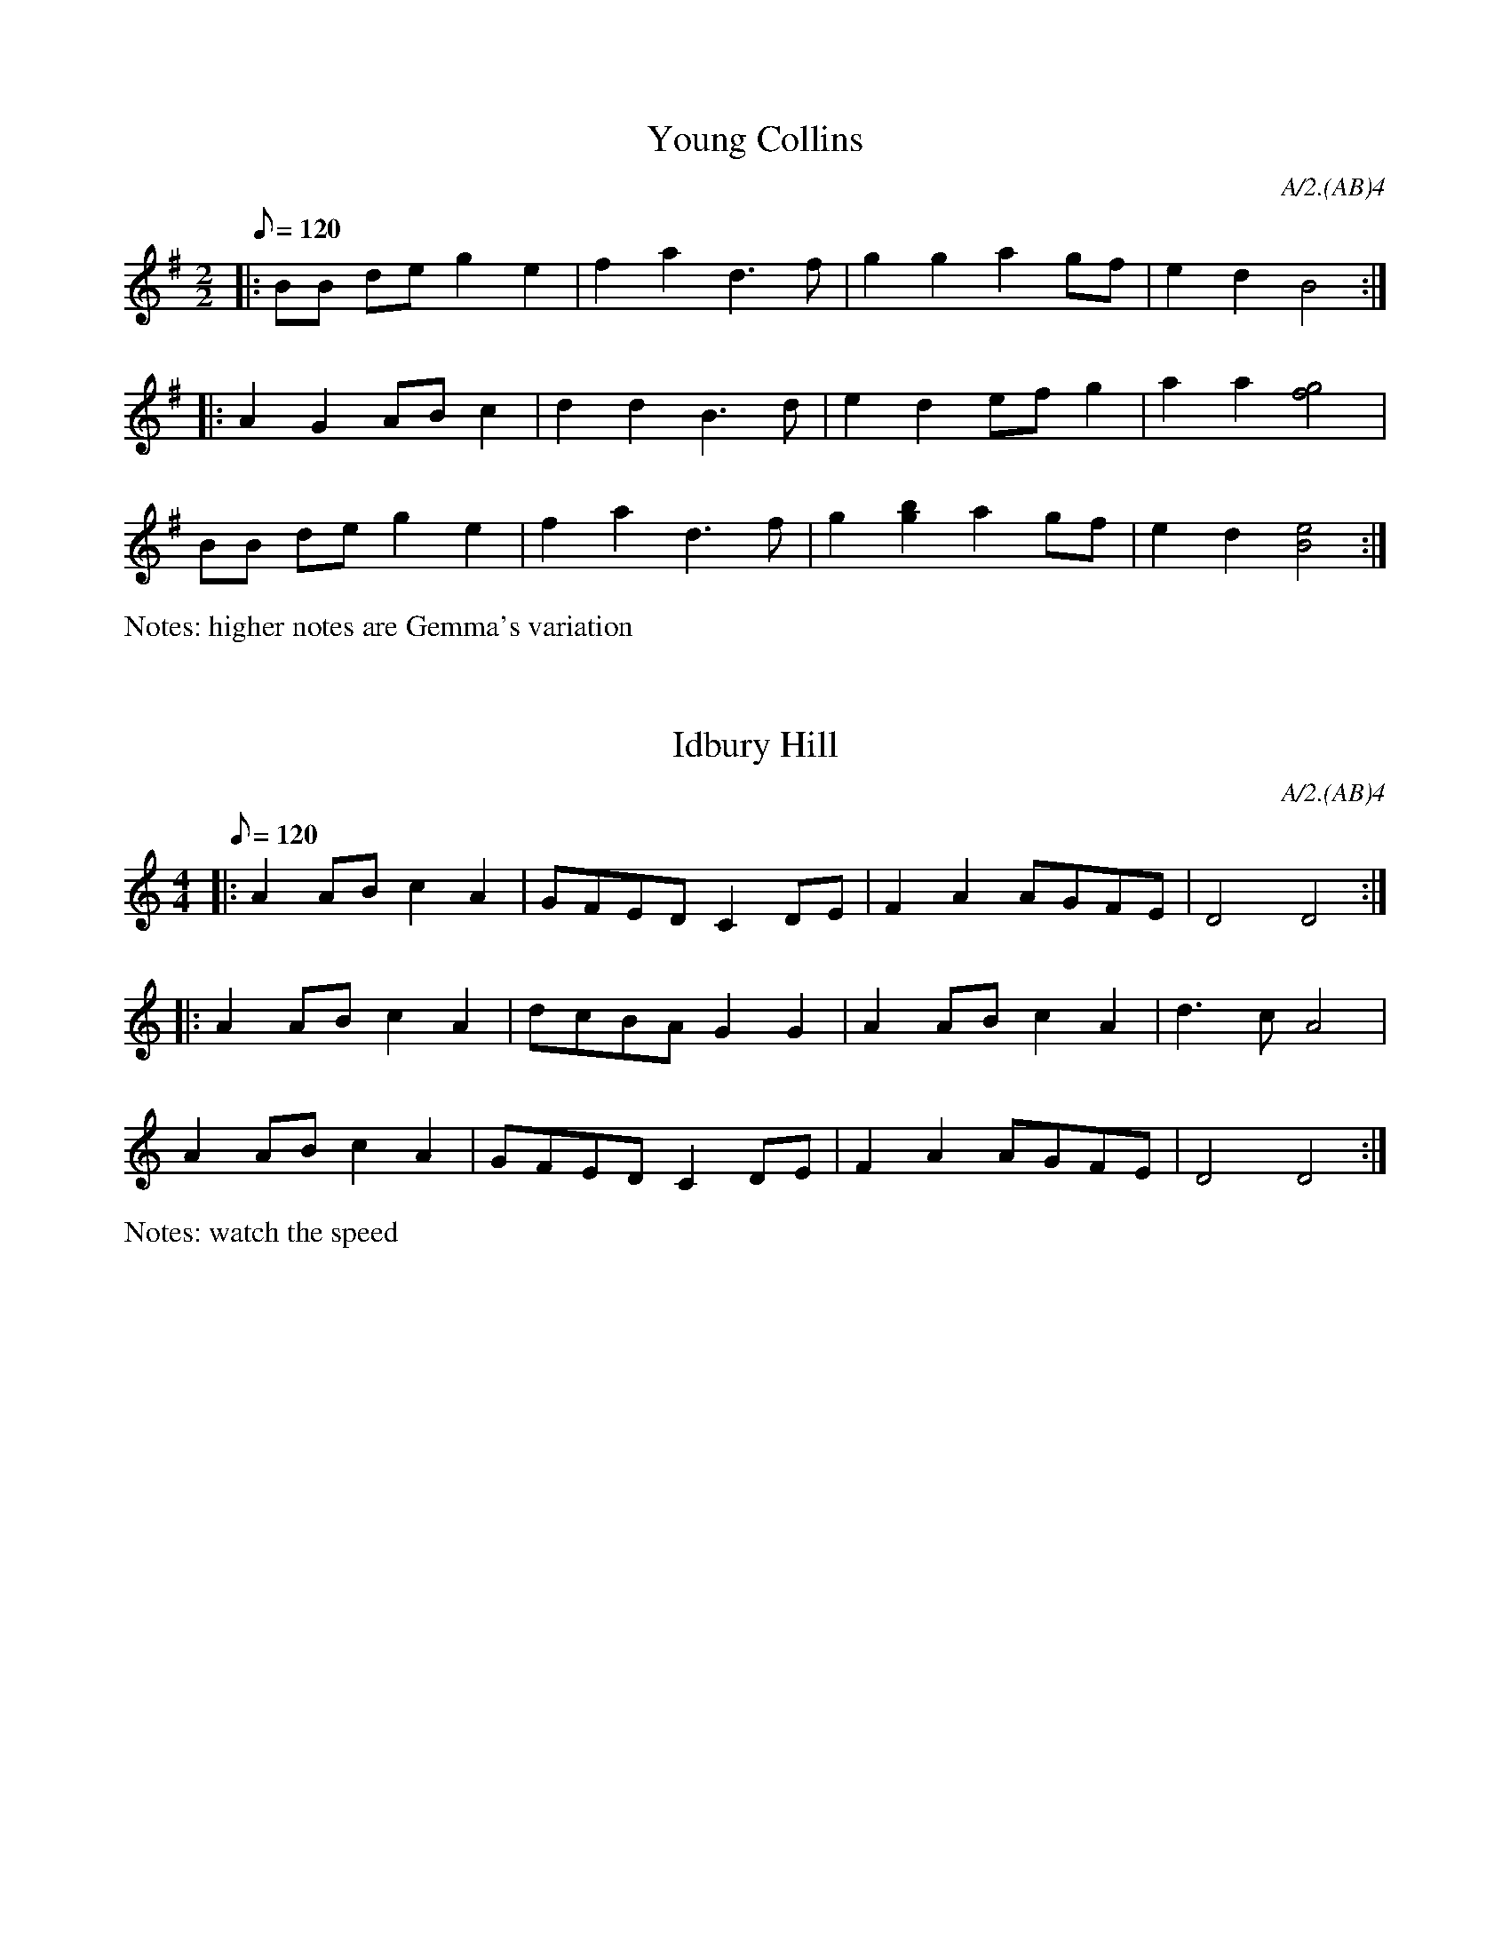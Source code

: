 %%writefields P false
%%%scale 0.9

X:1
T:Young Collins
M:2/2
Q:120
P:(AB)2
C:A/2.(AB)4
N:higher notes are Gemma's variation
%abc2id:chwalshaw@gmail.com:000000001
R:Schottische
R:Morris dance
%abc2 #test list 2:001
K:G
P:A
|:BB de g2 e2 | f2 a2 d3 f | g2 g2 a2 gf | e2 d2 B4 :|
P:B
|:A2 G2 AB c2 | d2 d2 B3 d | e2 d2 ef g2 | a2 a2 [f4g4] | 
BB de g2 e2 | f2 a2 d3 f | g2 [g2b2] a2 gf | e2 d2 [B4e4] :|
%%writefields N

X:2
T:Idbury Hill
M:4/4
Q:120
P:(AB)2
C:A/2.(AB)4
N:watch the speed
%abc2id:chwalshaw@gmail.com:000000002
R:Schottische
R:Morris dance
%abc2 #test list 1:004
%abc2 #test list 2:002
K:Am
P:A
|:A2AB c2A2 | GFED C2DE | F2A2 AGFE | D4 D4 :|
P:B
|:A2AB c2A2 | dcBA G2G2 | A2AB c2A2 | d3c A4 |
A2AB c2A2 | GFED C2DE | F2A2 AGFE | D4 D4 :|
%%writefields N

X:3
T:Gallant Hussar, The
M:6/8
Q:3/8=96
P:(AB).(AC)
C:A.(AB)2.(AC)2
R:Jig
R:Morris dance
%abc2id:chwalshaw@gmail.com:000000029
%abc2 #list folder 2/test list 2.1:001
K:G
P:A
D | G2B ABc | dBe c2A | GAB cAd | G3 F2D | G2B ABc | dBe c2A | GAB cAd | G3 G2 |]
P:B
|: B/c/ | dBd g2g | ecA c2B | ABc dBA | G3 F2D | G2B ABc | dBe c2A | GAB cAd | G3 G2 :| 
P:C
|: z |\
%[M:3/8] B2 c | [M:6/8] 
d2c B2d | g3 g3 | e2c A2B | [M:3/8] c2 c | 
[M:6/8] ABc dBA | G3 F2D | G2B ABc | dBe c2A | GAB cAd | G3 G2 :| 

X: 4
T:Cuckoo's Nest
Q:120
M:4/4
L:1/8
A:Bledington
P:AB.AC
C:A/2.(AB)2.(AC)2
R:Schottische
R:Morris dance
%abc2id:chwalshaw@gmail.com:000000030
%abc2 #list folder 2/test list 2.1:002
K:Dm
P:A
|:A2|B2B2 G2f2|d2cB c2c2|BAG2 FFGA|B2G2 G2 :|
P:B
|:d2|g2g2 g2a2|g2d2 d2de|f2f2 f2g2|efed c2c2|
BcBA G2f2|d2cB c2c2|BAG2 FFGA|B2G2 G2 :|
P:C
|:d4 g4  |g4   g4  |a2g2 f4  |d4   d4  |\
  d2e2 f4|f4   f3g |efed c2c2|
BcBA G2f2|d2cB c2c2|BAG2 FFGA|B2G2 G2:|

%X: 5
%T:Trunkles
%Q:120
%M:2/2
%L:1/8
%R:Hornpipe
%A:Bledington
%C:A.(A2B3C3)2.(A2B3D3)2.A2
%P:(A2B3C3).(A2B3D3)
%K:A
%P:A
%e2e2 d2f2|edcB c2A2|e2e2  d2f2|edcB A4||
%P:B
%c2cd e2e2|fgaf e2a2|g2fe ^d2B2|e4   e4||
%P:C
%f2d2 defd|e2c2 cdec|\
%d2B2 Bcdf|edcB A2d2|c2BA  G2B2|A4   A2||
%P:D
%M:2/4 
%L:1/8
%d3e|\
%M:2/2
%f4d4|d3e f2d2|e4c4|c3d e2c2|\
%d4B4|B3c d2f2|
%e3d c2B2|\
%M:2/4 
%L:1/8
%A2d2|\
%M:2/2
%c2BA  G2B2|A4   A2||

X:5
T:Trunkles
N:second time through, play a rest as second note in bars 1, 2 & 3 of C music
%%writefields N
Q:1/4=120
M:2/2
L:1/8
R:Schottische
R:Morris dance
A:Bledington
C:A.(A2B3C3)2.(A2B3D3)2.A2
P:(A2B3C3).(A2B3D3)
%abc2id:chwalshaw@gmail.com:000000005
%abc2 #list folder 2/list subfolder 2.1/test list 2.1.2:001
%abc2 #test list 1:003
K:Gmaj
P:A
d2d2 c2e2|d>cB>A B2G2|d2d2 c2e2|d>cB>A G4"^x2"||
P:B
B2B>c d2d2|e>fg>e d2g2|f2>ed ^c2A2|d4 d4"^x3"||
P:C
e2c2 c>de>c|d2B2 B>cd>B|\
c2A2 A>Bc>e|d>cB>A G2c2|B2A>G F2A2|G4 G4"^x3"||
P:D
M:2/2
e4c4|c3d e2c2|d4B4|B3c d2B2|\
c4A4|A3B c2e2|
d3c B2A2|\
M:2/4
L:1/8
G2c2|\
M:2/2
B2A>G F2A2|G4 G4"^x3"||

%X: 7
%T:Saturday Night
%Q:120
%M:6/8
%L:1/8
%A:Bledington
%P:A(AB)3A
%K:F
%P:A
%|:A>GA/B/ c2C|DEF    E>DC|A>GA/B/ c2C|CDE F3:|
%P:B
%|:G>EC    C2C|CD/E/F E>DC|AGF     ABc|CDE F3:|

